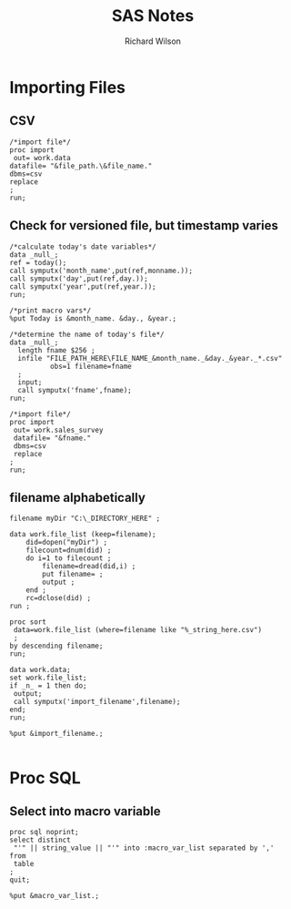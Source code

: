 #+TITLE:       SAS Notes      
#+AUTHOR:      Richard Wilson
#+DATE:        

#+OPTIONS: ^:{}
#+OPTIONS: todo:nil

* Importing Files
** CSV
#+begin_src 
/*import file*/
proc import 
 out= work.data
datafile= "&file_path.\&file_name."
dbms=csv
replace
;
run;
#+end_src
** Check for versioned file, but timestamp varies
#+begin_src 
/*calculate today's date variables*/
data _null_;
ref = today();
call symputx('month_name',put(ref,monname.));
call symputx('day',put(ref,day.));
call symputx('year',put(ref,year.));
run;

/*print macro vars*/
%put Today is &month_name. &day., &year.;

/*determine the name of today's file*/
data _null_;
  length fname $256 ;
  infile "FILE_PATH_HERE\FILE_NAME_&month_name._&day._&year._*.csv"
          obs=1 filename=fname
  ;
  input;
  call symputx('fname',fname);
run;

/*import file*/
proc import 
 out= work.sales_survey
 datafile= "&fname."
 dbms=csv
 replace
;
run;
#+end_src
** filename alphabetically
#+begin_src 
filename myDir "C:\_DIRECTORY_HERE" ;

data work.file_list (keep=filename);
	did=dopen("myDir") ;
	filecount=dnum(did) ;
	do i=1 to filecount ;
		filename=dread(did,i) ;
		put filename= ;
		output ;
	end ;
	rc=dclose(did) ;
run ;

proc sort 
 data=work.file_list (where=filename like "%_string_here.csv")
 ;
by descending filename;
run;

data work.data;
set work.file_list;
if _n_ = 1 then do;
 output;
 call symputx('import_filename',filename);
end;
run;

%put &import_filename.;

#+end_src
* Proc SQL
** Select into macro variable
#+begin_src 
proc sql noprint;
select distinct 
 "'" || string_value || "'" into :macro_var_list separated by ','
from 
 table
;
quit;

%put &macro_var_list.;
#+end_src
